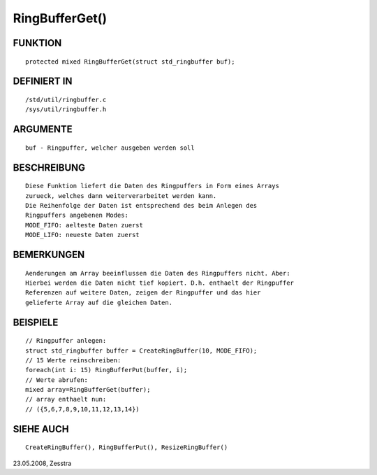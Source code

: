 RingBufferGet()
===============

FUNKTION
--------
::

    protected mixed RingBufferGet(struct std_ringbuffer buf);

DEFINIERT IN
------------
::

    /std/util/ringbuffer.c
    /sys/util/ringbuffer.h

ARGUMENTE
---------
::

    buf - Ringpuffer, welcher ausgeben werden soll

BESCHREIBUNG
------------
::

    Diese Funktion liefert die Daten des Ringpuffers in Form eines Arrays
    zurueck, welches dann weiterverarbeitet werden kann.
    Die Reihenfolge der Daten ist entsprechend des beim Anlegen des
    Ringpuffers angebenen Modes:
    MODE_FIFO: aelteste Daten zuerst
    MODE_LIFO: neueste Daten zuerst

BEMERKUNGEN
-----------
::

    Aenderungen am Array beeinflussen die Daten des Ringpuffers nicht. Aber:
    Hierbei werden die Daten nicht tief kopiert. D.h. enthaelt der Ringpuffer
    Referenzen auf weitere Daten, zeigen der Ringpuffer und das hier
    gelieferte Array auf die gleichen Daten.

BEISPIELE
---------
::

    // Ringpuffer anlegen:
    struct std_ringbuffer buffer = CreateRingBuffer(10, MODE_FIFO);
    // 15 Werte reinschreiben:
    foreach(int i: 15) RingBufferPut(buffer, i);
    // Werte abrufen:
    mixed array=RingBufferGet(buffer);
    // array enthaelt nun:
    // ({5,6,7,8,9,10,11,12,13,14}) 

SIEHE AUCH
----------
::

    CreateRingBuffer(), RingBufferPut(), ResizeRingBuffer()

23.05.2008, Zesstra

